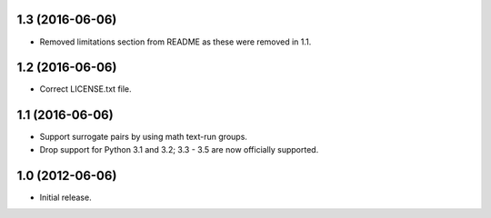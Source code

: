 1.3 (2016-06-06)
----------------

* Removed limitations section from README as these were removed in 1.1.

1.2 (2016-06-06)
----------------

* Correct LICENSE.txt file.

1.1 (2016-06-06)
----------------

* Support surrogate pairs by using math text-run groups.
* Drop support for Python 3.1 and 3.2; 3.3 - 3.5 are now officially supported.


1.0 (2012-06-06)
----------------

* Initial release.
